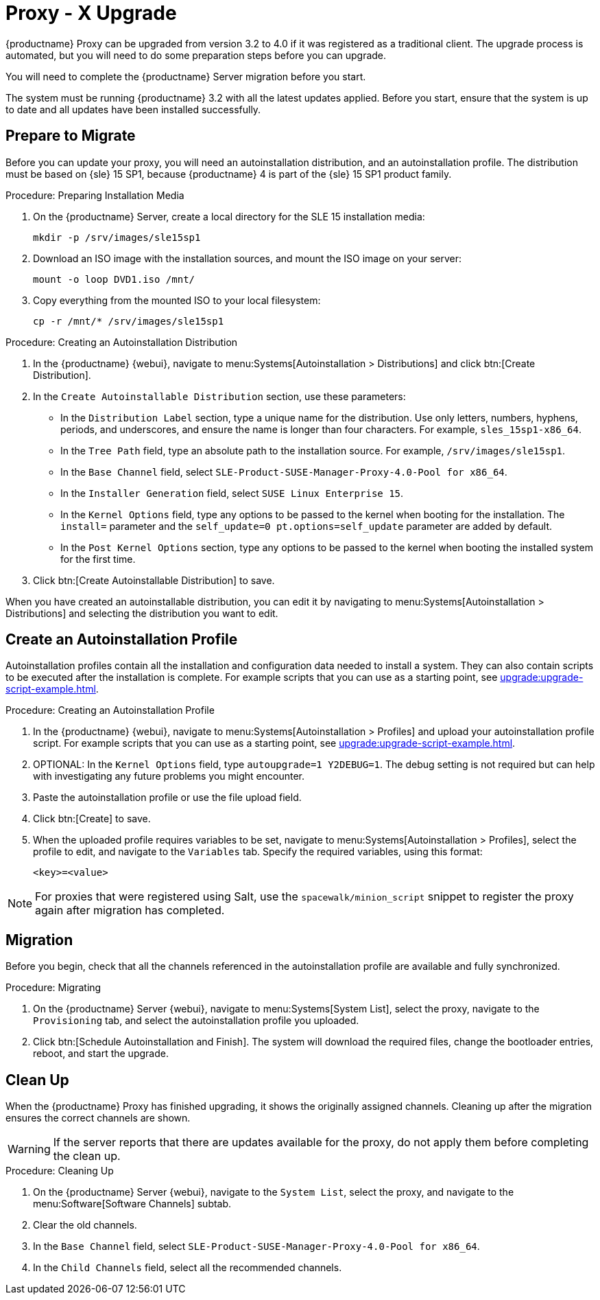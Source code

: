[[proxy-migration]]
= Proxy - X Upgrade


{productname} Proxy can be upgraded from version 3.2 to 4.0 if it was registered as a traditional client.
The upgrade process is automated, but you will need to do some preparation steps before you can upgrade.

You will need to complete the {productname} Server migration before you start.

The system must be running {productname}{nbsp}3.2 with all the latest updates applied.
Before you start, ensure that the system is up to date and all updates have been installed successfully.



== Prepare to Migrate

Before you can update your proxy, you will need an autoinstallation distribution, and an autoinstallation profile.
The distribution must be based on {sle}{nbsp}15 SP1, because {productname}{nbsp}4 is part of the {sle}{nbsp}15 SP1 product family.


.Procedure: Preparing Installation Media
. On the {productname} Server, create a local directory for the SLE{nbsp}15 installation media:
+
----
mkdir -p /srv/images/sle15sp1
----
. Download an ISO image with the installation sources, and mount the ISO image on your server:
+
----
mount -o loop DVD1.iso /mnt/
----
. Copy everything from the mounted ISO to your local filesystem:
+
----
cp -r /mnt/* /srv/images/sle15sp1
----



.Procedure: Creating an Autoinstallation Distribution
. In the {productname} {webui}, navigate to menu:Systems[Autoinstallation > Distributions] and click btn:[Create Distribution].
. In the [guimenu]``Create Autoinstallable Distribution`` section, use these parameters:
* In the [guimenu]``Distribution Label`` section, type a unique name for the distribution.
Use only letters, numbers, hyphens, periods, and underscores, and ensure the name is longer than four characters.
For example, ``sles_15sp1-x86_64``.
* In the [guimenu]``Tree Path`` field, type an absolute path to the installation source.
For example, [path]``/srv/images/sle15sp1``.
* In the [guimenu]``Base Channel`` field, select [systemitem]``SLE-Product-SUSE-Manager-Proxy-4.0-Pool for x86_64``.
* In the [guimenu]``Installer Generation`` field, select [systemitem]``SUSE Linux Enterprise 15``.
* In the [guimenu]``Kernel Options`` field, type any options to be passed to the kernel when booting for the installation.
The [option]``install=`` parameter and the [option]``self_update=0 pt.options=self_update`` parameter are added by default.
* In the [guimenu]``Post Kernel Options`` section, type any options to  be passed to the kernel when booting the installed system for the first time.
. Click btn:[Create Autoinstallable Distribution] to save.


When you have created an autoinstallable distribution, you can edit it by navigating to  menu:Systems[Autoinstallation > Distributions] and selecting the distribution you want to edit.


== Create an Autoinstallation Profile

Autoinstallation profiles contain all the installation and configuration data needed to install a system.
They can also contain scripts to be executed after the installation is complete.
For example scripts that you can use as a starting point, see xref:upgrade:upgrade-script-example.adoc[].



.Procedure: Creating an Autoinstallation Profile
. In the {productname} {webui}, navigate to menu:Systems[Autoinstallation > Profiles] and upload your autoinstallation profile script.
For example scripts that you can use as a starting point, see xref:upgrade:upgrade-script-example.adoc[].
. OPTIONAL: In the ``Kernel Options`` field, type ``autoupgrade=1 Y2DEBUG=1``.
The debug setting is not required but can help with investigating any future problems you might encounter.
. Paste the autoinstallation profile or use the file upload field.
. Click btn:[Create] to save.
. When the uploaded profile requires variables to be set, navigate to menu:Systems[Autoinstallation > Profiles], select the profile to edit, and navigate to the [guimenu]``Variables`` tab.
Specify the required variables, using this format:
+
----
<key>=<value>
----

[NOTE]
====
For proxies that were registered using Salt, use the ``spacewalk/minion_script`` snippet to register the proxy again after migration has completed.
====



== Migration

Before you begin, check that all the channels referenced in the autoinstallation profile are available and fully synchronized.



.Procedure: Migrating
. On the {productname} Server {webui}, navigate to menu:Systems[System List], select the proxy, navigate to the [guimenu]``Provisioning`` tab, and select the autoinstallation profile you uploaded.
. Click btn:[Schedule Autoinstallation and Finish].
The system will download the required files, change the bootloader entries, reboot, and start the upgrade.



== Clean Up

When the {productname} Proxy has finished upgrading, it shows the originally assigned channels.
Cleaning up after the migration ensures the correct channels are shown.


[WARNING]
====
If the server reports that there are updates available for the proxy, do not apply them before completing the clean up.
====



.Procedure: Cleaning Up
. On the {productname} Server {webui}, navigate to the [guimenu]``System List``, select the proxy, and navigate to the menu:Software[Software Channels] subtab.
. Clear the old channels.
. In the [guimenu]``Base Channel`` field, select `SLE-Product-SUSE-Manager-Proxy-4.0-Pool for x86_64`.
. In the [guimenu]``Child Channels`` field, select all the recommended channels.
